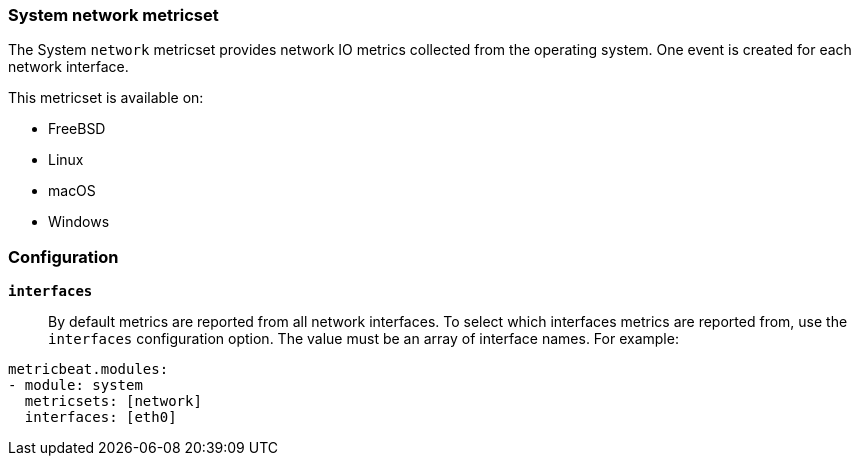 === System network metricset

The System `network` metricset provides network IO metrics collected from the
operating system. One event is created for each network interface.

This metricset is available on:

- FreeBSD
- Linux
- macOS
- Windows

[float]
=== Configuration

*`interfaces`*:: By default metrics are reported from all network interfaces.
To select which interfaces metrics are reported from, use the `interfaces`
configuration option. The value must be an array of interface names. For
example:

[source,yaml]
----------------------------
metricbeat.modules:
- module: system
  metricsets: [network]
  interfaces: [eth0]
----------------------------

